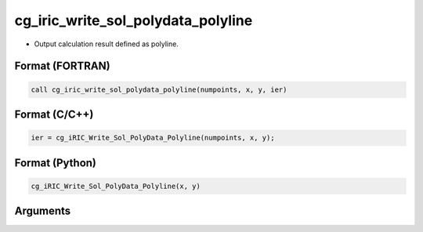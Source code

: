 cg_iric_write_sol_polydata_polyline
==========================================

-  Output calculation result defined as polyline.

Format (FORTRAN)
------------------
.. code-block:: fortran

   call cg_iric_write_sol_polydata_polyline(numpoints, x, y, ier)

Format (C/C++)
----------------
.. code-block:: c

   ier = cg_iRIC_Write_Sol_PolyData_Polyline(numpoints, x, y);

Format (Python)
----------------
.. code-block:: python

   cg_iRIC_Write_Sol_PolyData_Polyline(x, y)

Arguments
---------

.. csv-table:: Arguments of cg_iric_write_sol_polydata_polyline
  :file: cg_iric_write_sol_polydata_polyline_args.csv
  :header-rows: 1

